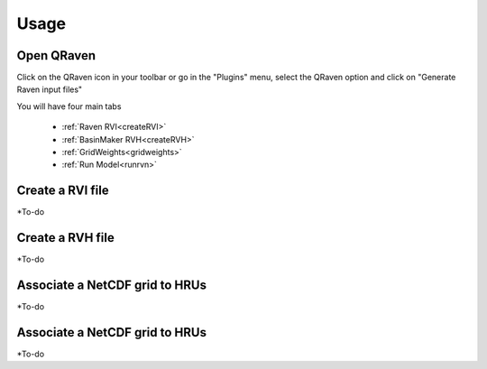 Usage
=====

.. _Usage:


Open QRaven
-----------
.. |qrvn_ico| image:: https://github.com/Scriptbash/QRaven/blob/main/qraven/icon.png?raw=true
  :width: 20

Click on the QRaven icon in your toolbar |qrvn_ico| or go in the "Plugins" menu, select the QRaven option and click on "Generate Raven input files"

.. image:: https://user-images.githubusercontent.com/98601298/170999781-22514c96-7611-424a-b946-69fd465c5181.png
  :width: 600

You will have four main tabs

 * :ref:`Raven RVI<createRVI>`
 * :ref:`BasinMaker RVH<createRVH>`
 * :ref:`GridWeights<gridweights>`
 * :ref:`Run Model<runrvn>`

.. _createRVI:

Create a RVI file
-----------------
*To-do

.. _createRVH:

Create a RVH file
-----------------
*To-do

.. _gridweights:

Associate a NetCDF grid to HRUs
-----------------
*To-do

.. _runrvn:

Associate a NetCDF grid to HRUs
-----------------
*To-do
